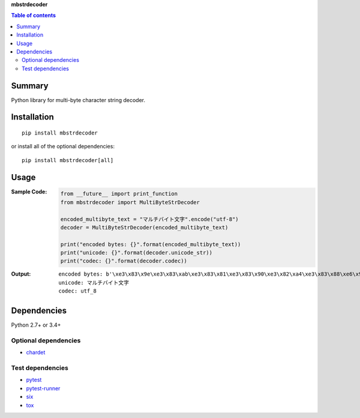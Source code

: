 **mbstrdecoder**

.. image:: https://badge.fury.io/py/mbstrdecoder.svg
    :target: https://badge.fury.io/py/mbstrdecoder
    :alt: PyPI package version

.. image:: https://img.shields.io/pypi/pyversions/mbstrdecoder.svg
   :target: https://pypi.org/project/mbstrdecoder
    :alt: Supported Python versions

.. image:: https://img.shields.io/travis/thombashi/mbstrdecoder/master.svg?label=Linux/macOS%20CI
    :target: https://travis-ci.org/thombashi/mbstrdecoder
    :alt: Linux/macOS CI status

.. image:: https://img.shields.io/appveyor/ci/thombashi/mbstrdecoder/master.svg?label=Windows%20CI
    :target: https://ci.appveyor.com/project/thombashi/mbstrdecoder

.. image:: https://coveralls.io/repos/github/thombashi/mbstrdecoder/badge.svg?branch=master
    :target: https://coveralls.io/github/thombashi/mbstrdecoder?branch=master
    :alt: Test coverage


.. contents:: Table of contents
   :backlinks: top
   :local:


Summary
=======
Python library for multi-byte character string decoder.


Installation
============
::

    pip install mbstrdecoder

or install all of the optional dependencies:

::

    pip install mbstrdecoder[all]


Usage
=====

:Sample Code:
    .. code:: python

        from __future__ import print_function
        from mbstrdecoder import MultiByteStrDecoder

        encoded_multibyte_text = "マルチバイト文字".encode("utf-8")
        decoder = MultiByteStrDecoder(encoded_multibyte_text)

        print("encoded bytes: {}".format(encoded_multibyte_text))
        print("unicode: {}".format(decoder.unicode_str))
        print("codec: {}".format(decoder.codec))

:Output:
    ::

        encoded bytes: b'\xe3\x83\x9e\xe3\x83\xab\xe3\x83\x81\xe3\x83\x90\xe3\x82\xa4\xe3\x83\x88\xe6\x96\x87\xe5\xad\x97'
        unicode: マルチバイト文字
        codec: utf_8


Dependencies
============
Python 2.7+ or 3.4+

Optional dependencies
----------------------------------
- `chardet <https://github.com/chardet/chardet>`__

Test dependencies
----------------------------------
- `pytest <https://pypi.org/project/pytest>`__
- `pytest-runner <https://github.com/pytest-dev/pytest-runner>`__
- `six <https://pypi.org/project/six/>`__
- `tox <https://pypi.org/project/tox>`__
